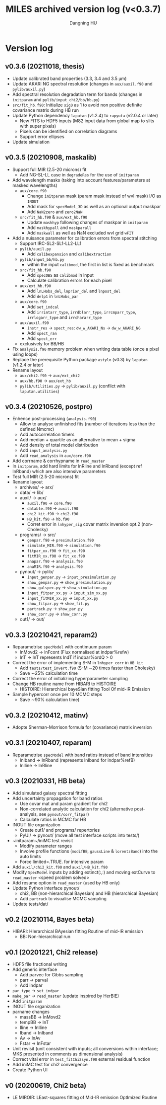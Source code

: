 #+TITLE: MILES archived version log (v<0.3.7)
#+AUTHOR: Dangning HU

* Version log
** v0.3.6 (20211018, thesis)
- Update calibrated band properties (3.3, 3.4 and 3.5 \mu{}m)
- Update AKARI NG spectral resolution (changes in ~aux/auxil.f90~ and ~pylib/auxil.py~)
- Add spectral resolution degradation term for bands (changes in ~initparam~ and ~pylib/input_chi2/bb/hb.py~)
- ~src/fit_hb.f90~: Initialize ~sig0~ as 1 to avoid non positive definite covariance matrix during HB run
- Update Python dependency ~laputan~ (v1.2.4) to ~rapyuta~ (v2.0.4 or later)
  + New FITS to HDF5 inputs (M82 input data from global map to slits with super pixels)
  + Pixels can be identified on correlation diagrams
  + Support error ellipses
- Update simulation
** v0.3.5 (20210908, maskalib)
- Support full MIR (2.5-20 microns) fit
  + Add NG-SL-LL case in ~degradeRes~ for the use of ~initparam~
- Add wavelength masks (taking into account features/parameters at masked wavelengths)
  + ~aux/core.f90~
    * Change ~initparam~ mask (param mask instead of wvl mask) I/O as ~INOUT~
    * Add mask for ~specModel_3D~ as well as an optional output maskpar
    * Add ~NaN2zero~ and ~zero2NaN~
  + ~src/fit_hb.f90~ & ~aux/ext_hb.f90~
    * Update ~maskhyp~ following changes of maskpar in ~initparam~
    * Add ~maskhypall~ and ~maskparall~
    * Add ~maskwall~ as well as NaN excluded wvl grid ~wFIT~
- Add a nuisance parameter for calibration errors from spectral stitching
  + Support IRC-SL2-SL1-LL2-LL1
  + ~pylib/auxil.py~
    * Add ~calibexpansion~ and ~calibextraction~
  + ~pylib/input_bb/hb.py~
    * within the input ~calibmod~, the first in list is fixed as benchmark
  + ~src/fit_hb.f90~
    * Add ~specOBS~ as ~calibmod~ in input
    * Calculate calibration errors for each pixel
  + ~aux/ext_hb.f90~
    * Add ~lnLHobs_del~, ~lnprior_del~ and ~lnpost_del~
    * Add ~delp1~ in ~lnLHobs_par~
  + ~aux/core.f90~
    + Add ~set_indcal~
    + Add ~irrintarr_type~, ~irrdblarr_type~, ~irrcmparr_type~, ~irrlogarr_type~ and ~irrchararr_type~
  + ~aux/auxil.f90~
    * ~instr_res~ \rarr ~spect_res~: ~dw_w_AKARI_Ns~ \rarr ~dw_w_AKARI_NG~
    * Add ~spect_ran~
    * Add ~spect_err~
  + exclusively for BB/HB
- Fix ~analysis.f90~ memory problem when writing data table (once a pixel using loops)
- Replace the prerequisite Python package ~astylo~ (v0.3) by ~laputan~ (v1.2.4 or later)
- Rename layout
  + ~aux/chi2.f90~ \rarr ~aux/ext_chi2~
  + ~aux/hb.f90~ \rarr ~aux/ext_hb~
  + ~pylib/utilities.py~ \rarr ~pylib/auxil.py~ (conflict with ~laputan.utilities~)
** v0.3.4 (20210526, postpro)
- Enhence post-processing (~analysis.f90~)
  + Allow to analyse unfinished fits (number of iterations less than the defined Nmcmc)
  + Add autocorrelation timers
  + Add median + quartile as an alternative to mean + sigma
  + Add density of total model distribution
  + Add ~input_analysis.py~
  + Add ~read_analysis~ in ~aux/core.f90~
- Add corrname & corrhypname in ~read_master~
- In ~initparam~, add hard limits for lnRline and lnRband (except ref lnRband) which are also intensive parameters
- Test full MIR (2.5-20 microns) fit
- Rename layout
  + archives/ \rarr arx/
  + data/ \rarr lib/
  + auxil/ \rarr aux/
    * ~auxil.f90~ \rarr ~core.f90~
    * ~datable.f90~ \rarr ~auxil.f90~
    * ~chi2_kit.f90~ \rarr ~chi2.f90~
    * ~HB_kit.f90~ \rarr ~hb.f90~
    * Corret error in ~lnhyper_sig~ covar matrix inversion opt.2 (non-Cholesky)
  + programs/ \rarr src/
    * ~genpar.f90~ \rarr ~presimulation.f90~
    * ~simulate_MIR.f90~ \rarr ~simulation.f90~
    * ~fitpar_xx.f90~ \rarr ~fit_xx.f90~
    * ~fitMIR_xx.f90~ \rarr ~fit_xx.f90~
    * ~anapar.f90~ \rarr ~analysis.f90~
    * ~anaMIR.f90~ \rarr ~analysis.f90~
  + pynout/ \rarr pylib/
    * ~input_genpar.py~ \rarr ~input_presimulation.py~
    * ~show_genpar.py~ \rarr ~show_presimulation.py~
    * ~show_galspec.py~ \rarr ~show_simulation.py~
    * ~input_fitpar_xx.py~ \rarr ~input_sim_xx.py~
    * ~input_fitMIR_xx.py~ \rarr ~input_xx.py~
    * ~show_fitpar.py~ \rarr ~show_fit.py~
    * ~partrack.py~ \rarr ~show_par.py~
    * ~show_corr.py~ \rarr ~show_corr.py~
  + out1/ \rarr out/
** v0.3.3 (20210421, reparam2)
- Reparametrise ~specModel~ with contimuum param
  + lnMovd2 \rarr lnFcont (Flux normalised at indpar%refw)
  + lnT \rarr lnT represents lndT if indpar%ordQ > 0
- Correct the error of implementing S-M in ~lnhyper_corr~ in ~HB_kit~
  + Add ~tests/test_invert.f90~ (S-M \sim20 times faster than Cholesky)
  + Save \sim25% calculation time
- Correct the error of initializing hyperparameter sampling
- Change HB routine name from HIBARI to HISTOIRE
  + HISTOIRE: HIerarchical bayeSian fitting Tool Of mid-IR Emission
- Sample hypercorr once per 10 MCMC steps
  + Save \sim90% calculation time)
** v0.3.2 (20210412, matinv)
- Adopte Sherman-Morrison formula for (covariance) matrix inversion
** v0.3.1 (20210407, reparam)
- Reparametrise ~specModel~ with band ratios instead of band intensities
  + lnIband \rarr lnRband (represents lnIband for indpar%refB)
  + lnIline \rarr lnRline
** v0.3 (20210331, HB beta)
- Add simulated galaxy spectral fitting
- Add uncertainty propagation for band ratios
  + Use covar mat and param gradient for chi2
  + Non-correlated analytic calculation for chi2 (alternative post-analysis, see ~pynout/corr_fitpar~)
  + Calculate ratios in MCMC for HB
- INOUT file organization
  + Create out1/ and programs/ repertories
  + PyUI/ \rarr pynout/ (move all test interface scripts into tests/)
- ~initparam~/iniMC test revisit
  + Modify parameter ranges
  + Involve profile functions (~modifBB~, ~gaussLine~ & ~lorentzBand~) into the auto limits
  + Force limited=.TRUE. for intensive param
- Add ~auxil/chi2_kit.f90~ and ~auxil/HB_kit.f90~
- Modify ~SpecModel~ inputs by adding extinct(:,:) and moving extCurve to ~read_master~ <speed problem solved>
- Add resume option in ~read_master~ (used by HB only)
- Update Python interface pynout/
  + chi2, BB (non-hierarchical Bayesian) and HB (hierarchical Bayesian)
  + Add ~partrack~ to visualise MCMC sampling
- Update tests/dat/
** v0.2 (20210114, Bayes beta)
- HIBARI: HIerarchical BAyesian fitting Routine of mid-IR emission
  + BB: Non-hierarchical run
** v0.1 (20201221, Chi2 release)
- HDF5 file fractional writing
- Add generic interface
  + Add parvec for Gibbs sampling
  + parr \rarr parval
  + Add indpar
- ~par_type~ \rarr ~set_indpar~
- ~make_par~ \rarr ~read_master~ (update inspired by HerBIE)
- Add ~initparam~
- INOUT file organization
- parname changes
  + massBB \rarr lnMovd2
  + tempBB \rarr lnT
  + Iline \rarr lnIline
  + Iband \rarr lnIband
  + Av \rarr lnAv
  + Fstar \rarr lnFstar
- Unit revisit (unit consistent with inputs; all conversions within interface; MKS presented in comments as dimensional analysis)
- Correct vital error in ~test_fitChi2syn.f90~ external residual function
- Add iniMC test for chi2 convergence
- Create Python UI
** v0 (20200619, Chi2 beta)
- LE MIROIR: LEast-squares fitting of Mid-IR emission OptImized Routine
